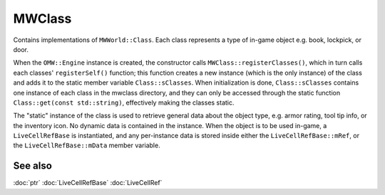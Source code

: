 MWClass
=======

Contains implementations of ``MWWorld::Class``. Each class represents a type of
in-game object e.g. book, lockpick, or door.

When the ``OMW::Engine`` instance is created, the constructor calls
``MWClass::registerClasses()``, which in turn calls each classes'
``registerSelf()`` function; this function creates a new instance (which is the
only instance) of the class and adds it to the static member variable
``Class::sClasses``. When initialization is done, ``Class::sClasses`` contains
one instance of each class in the mwclass directory, and they can only be
accessed through the static function ``Class::get(const std::string)``,
effectively making the classes static.

The "static" instance of the class is used to retrieve general data about the
object type, e.g. armor rating, tool tip info, or the inventory icon. No dynamic
data is contained in the instance. When the object is to be used in-game, a
``LiveCellRefBase`` is instantiated, and any per-instance data is stored inside
either the ``LiveCellRefBase::mRef``, or the ``LiveCellRefBase::mData``
member variable.

See also
--------
:doc:`ptr`
:doc:`LiveCellRefBase`
:doc:`LiveCellRef`
